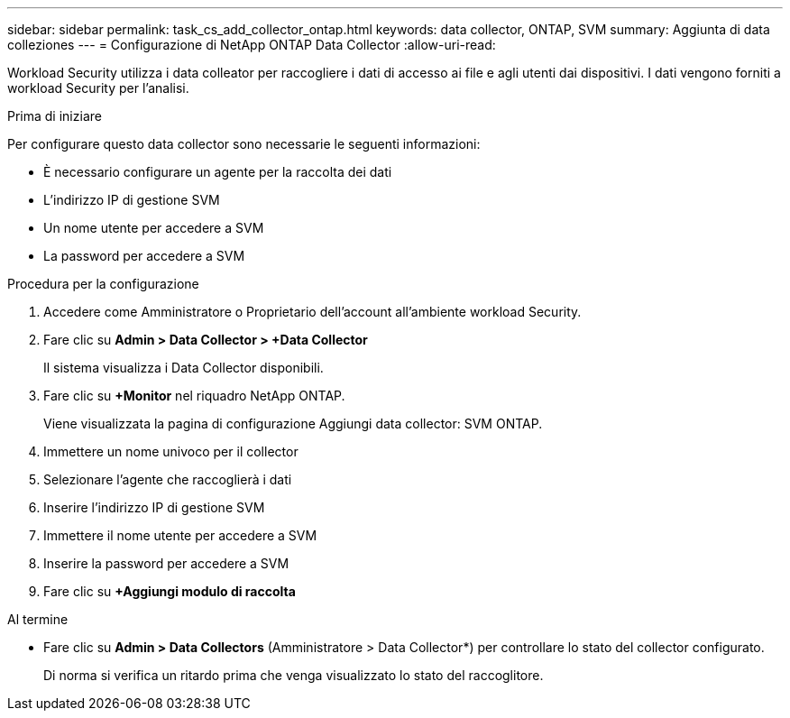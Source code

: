 ---
sidebar: sidebar 
permalink: task_cs_add_collector_ontap.html 
keywords: data collector, ONTAP, SVM 
summary: Aggiunta di data colleziones 
---
= Configurazione di NetApp ONTAP Data Collector
:allow-uri-read: 


[role="lead"]
Workload Security utilizza i data colleator per raccogliere i dati di accesso ai file e agli utenti dai dispositivi. I dati vengono forniti a workload Security per l'analisi.

.Prima di iniziare
Per configurare questo data collector sono necessarie le seguenti informazioni:

* È necessario configurare un agente per la raccolta dei dati
* L'indirizzo IP di gestione SVM
* Un nome utente per accedere a SVM
* La password per accedere a SVM


.Procedura per la configurazione
. Accedere come Amministratore o Proprietario dell'account all'ambiente workload Security.
. Fare clic su *Admin > Data Collector > +Data Collector*
+
Il sistema visualizza i Data Collector disponibili.

. Fare clic su *+Monitor* nel riquadro NetApp ONTAP.
+
Viene visualizzata la pagina di configurazione Aggiungi data collector: SVM ONTAP.

. Immettere un nome univoco per il collector
. Selezionare l'agente che raccoglierà i dati
. Inserire l'indirizzo IP di gestione SVM
. Immettere il nome utente per accedere a SVM
. Inserire la password per accedere a SVM
. Fare clic su *+Aggiungi modulo di raccolta*


.Al termine
* Fare clic su *Admin > Data Collectors* (Amministratore > Data Collector*) per controllare lo stato del collector configurato.
+
Di norma si verifica un ritardo prima che venga visualizzato lo stato del raccoglitore.


